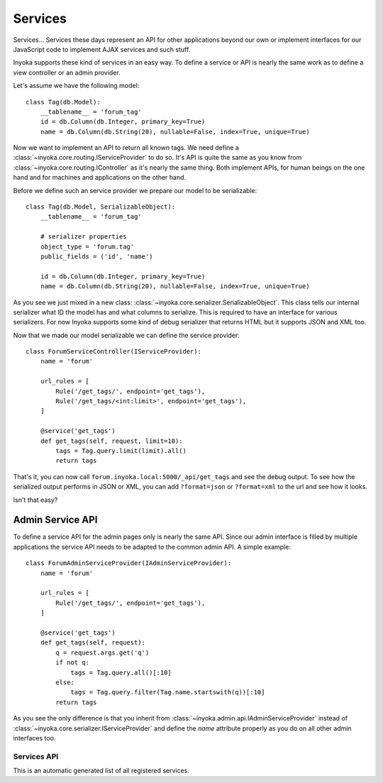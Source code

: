 ========
Services
========

Services… Services these days represent an API for other applications beyond
our own or implement interfaces for our JavaScript code to implement AJAX
services and such stuff.

Inyoka supports these kind of services in an easy way.  To define a service or
API is nearly the same work as to define a view controller or an admin provider.

Let's assume we have the following model::

    class Tag(db.Model):
        __tablename__ = 'forum_tag'
        id = db.Column(db.Integer, primary_key=True)
        name = db.Column(db.String(20), nullable=False, index=True, unique=True)

Now we want to implement an API to return all known tags.  We need define a
:class:`~inyoka.core.routing.IServiceProvider` to do so.  It's API is quite
the same as you know from :class:`~inyoka.core.routing.IController` as it's
nearly the same thing.  Both implement APIs, for human beings on the one hand
and for machines and applications on the other hand.

Before we define such an service provider we prepare our model to be
serializable::

    class Tag(db.Model, SerializableObject):
        __tablename__ = 'forum_tag'

        # serializer properties
        object_type = 'forum.tag'
        public_fields = ('id', 'name')

        id = db.Column(db.Integer, primary_key=True)
        name = db.Column(db.String(20), nullable=False, index=True, unique=True)

As you see we just mixed in a new class:
:class:`~inyoka.core.serializer.SerializableObject`.  This class tells our
internal serializer what ID the model has and what columns to serialize.  This
is required to have an interface for various serializers.  For now Inyoka
supports some kind of debug serializer that returns HTML but it supports JSON and
XML too.

Now that we made our model serializable we can define the service provider::

    class ForumServiceController(IServiceProvider):
        name = 'forum'

        url_rules = [
            Rule('/get_tags/', endpoint='get_tags'),
            Rule('/get_tags/<int:limit>', endpoint='get_tags'),
        ]

        @service('get_tags')
        def get_tags(self, request, limit=10):
            tags = Tag.query.limit(limit).all()
            return tags

That's it, you can now call ``forum.inyoka.local:5000/_api/get_tags`` and see
the debug output.  To see how the serialized output performs in JSON or XML,
you can add ``?format=json`` or ``?format=xml`` to the url and see how it
looks.

Isn't that easy?

Admin Service API
=================

To define a service API for the admin pages only is nearly the same API.
Since our admin interface is filled by multiple applications the service API
needs to be adapted to the common admin API.  A simple example::

    class ForumAdminServiceProvider(IAdminServiceProvider):
        name = 'forum'

        url_rules = [
            Rule('/get_tags/', endpoint='get_tags'),
        ]

        @service('get_tags')
        def get_tags(self, request):
            q = request.args.get('q')
            if not q:
                tags = Tag.query.all()[:10]
            else:
                tags = Tag.query.filter(Tag.name.startswith(q))[:10]
            return tags

As you see the only difference is that you inherit from
:class:`~inyoka.admin.api.IAdminServiceProvider` instead of
:class:`~inyoka.core.serializer.IServiceProvider` and define the `name`
attribute properly as you do on all other admin interfaces too.


Services API
~~~~~~~~~~~~

This is an automatic generated list of all registered services.

.. inyokaservices::
